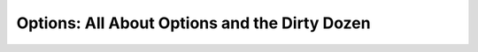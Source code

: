 ##############################################
Options: All About Options and the Dirty Dozen
##############################################


